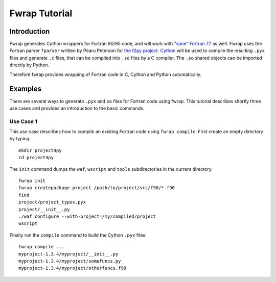 Fwrap Tutorial
==============

Introduction
------------

Fwrap generates Cython wrappers for Fortran 90/95 code, and will work with
`"sane" Fortran 77 <../index.html#sane-def>`_ as well. 
Fwrap uses the Fortran parser ``fparser`` written by Pearu Peterson for 
`the f2py project <http://cens.ioc.ee/projects/f2py2e/>`_.
`Cython <http://cython.org>`_ will be used to compile the resulting ``.pyx``
files and generate ``.c`` files, that can be compiled into ``.so`` files by a C
compiler.  The ``.so`` shared objects can be imported directly by Python.

Therefore fwrap provides wrapping of Fortran code in C, Cython and Python
automatically.

Examples
--------

There are several ways to generate ``.pyx`` and ``so`` files for Fortran code
using fwrap.  This tutorial describes shortly three use cases and provides an
introduction to the basic commands.

Use Case 1
~~~~~~~~~~

This use case describes how to compile an existing Fortran code
using ``fwrap compile``. First create an empty directory by typing: ::

        mkdir project4py
        cd project4py

The ``init`` command dumps the ``waf``, ``wscript`` and ``tools`` subdirectories in
the current directory. ::

        fwrap init
        fwrap createpackage project /path/to/project/src/f90/*.f90
        find
        project/project_types.pyx
        project/__init__.py
        ./waf configure --with-project=/my/compiled/project
        wscript

Finally run the ``compile`` command to build the Cython ``.pyx`` files. ::

        fwrap compile ...
        myproject-1.3.4/myproject/__init__.py
        myproject-1.3.4/myproject/somefuncs.py
        myproject-1.3.4/myproject/otherfuncs.f90


